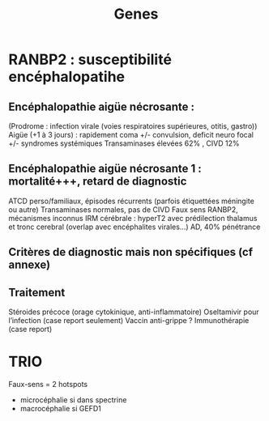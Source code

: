 #+title: Genes

* RANBP2 : susceptibilité encéphalopatihe
** Encéphalopathie aigüe nécrosante :
(Prodrome : infection virale (voies respiratoires supérieures, otitis, gastro))
Aigüe (+1 à 3 jours) : rapidement coma +/- convulsion, deficit neuro focal
+/- syndromes systémiques
Transaminases élevées 62% , CIVD 12%
** Encéphalopathie aigüe nécrosante 1 : mortalité+++, retard de diagnostic
ATCD perso/familiaux, épisodes récurrents (parfois étiquettées méningite ou autre)
Transaminases normales, pas de CIVD
Faux sens RANBP2, mécanismes inconnus
IRM cérébrale : hyperT2 avec prédilection thalamus et tronc cerebral (overlap avec encéphalites virales…)
AD, 40% pénétrance
** Critères de diagnostic mais non spécifiques (cf annexe)
** Traitement
Stéroides précoce (orage cytokinique, anti-inflammatoire)
Oseltamivir pour l’infection (case report seulement)
Vaccin anti-grippe ?
Immunothérapie (case report)

* TRIO
Faux-sens = 2 hotspots
- microcéphalie si dans spectrine
- macrocéphalie si GEFD1
